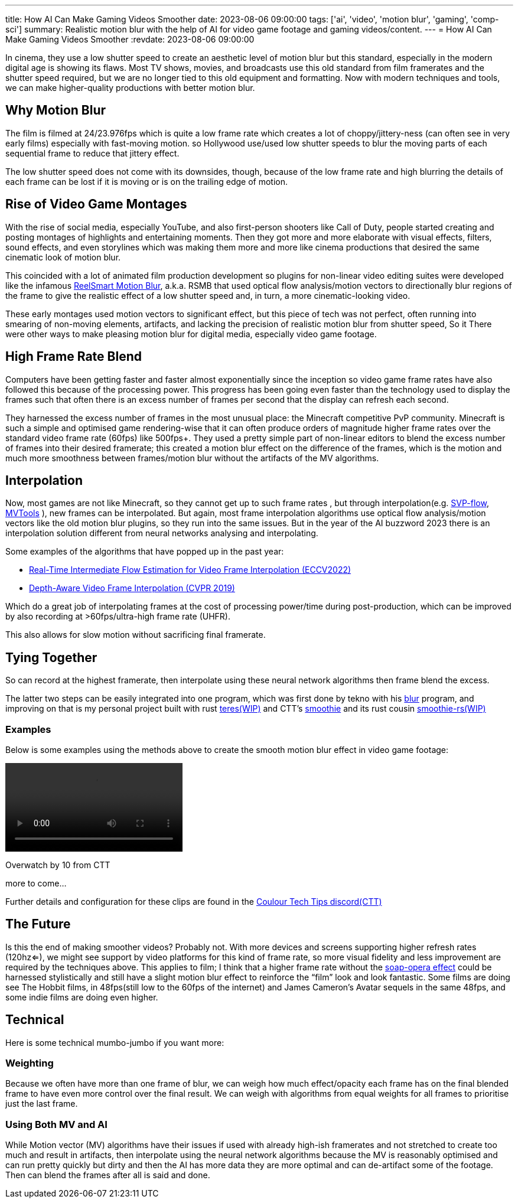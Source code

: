 ---
title: How AI Can Make Gaming Videos Smoother
date: 2023-08-06 09:00:00
tags: ['ai', 'video', 'motion blur', 'gaming', 'comp-sci']
summary: Realistic motion blur with the help of AI for video game footage and gaming videos/content.
---
= How AI Can Make Gaming Videos Smoother
:revdate: 2023-08-06 09:00:00

In cinema, they use a low shutter speed to create an
aesthetic level of motion blur but this standard, especially
in the modern digital age is showing its flaws.
Most TV shows, movies, and broadcasts use this old standard
from film framerates and the shutter speed required, but we are no longer
tied to this old equipment and formatting. Now with modern techniques and tools,
we can make higher-quality productions with better motion blur.

== Why Motion Blur

The film is filmed at 24/23.976fps which is quite a low frame rate
which creates a lot of choppy/jittery-ness (can often see in very early films)
especially with fast-moving motion.
so Hollywood use/used low shutter speeds to blur the moving parts of
each sequential frame to reduce that jittery effect.

The low shutter speed does not come with its downsides, though, because of the low frame rate and high blurring
the details of each frame can be lost if it is moving or is on the trailing edge of motion.

== Rise of Video Game Montages

With the rise of social media, especially YouTube, and also first-person shooters like
Call of Duty, people started creating and posting montages of highlights and entertaining moments.
Then they got more and more elaborate with visual effects, filters, sound effects, and even storylines
which was making them more and more like cinema productions that desired the same cinematic
look of motion blur.

This coincided with a lot of animated film production development so
plugins for non-linear video editing suites were developed like the infamous https://revisionfx.com/products/rsmb/[ReelSmart Motion Blur], a.k.a. RSMB
that used optical flow analysis/motion vectors to directionally blur regions of the frame to give the realistic effect of a low shutter speed
and, in turn, a more cinematic-looking video.

These early montages used motion vectors to significant effect, but this piece of tech was not perfect, often running into smearing of non-moving
elements, artifacts, and lacking the precision of realistic motion blur from shutter speed, So it
There were other ways to make pleasing motion blur for digital media, especially video game footage.

== High Frame Rate Blend

Computers have been getting faster and faster almost exponentially since the inception
so video game frame rates have also followed this because of the processing power.
This progress has been going even faster than the technology used to display the frames
such that often there is an excess number of frames per second that the display can refresh
each second.

They harnessed the excess number of frames in the most unusual place: the Minecraft competitive PvP community.
Minecraft is such a simple and optimised game rendering-wise that it can often produce orders of magnitude higher frame rates over
the standard video frame rate (60fps) like 500fps+. They used a pretty simple part of non-linear editors
to blend the excess number of frames into their desired framerate; this created a motion blur effect on the difference of the frames, which
is the motion and much more smoothness between frames/motion blur without the artifacts of the MV algorithms.

== Interpolation

Now, most games are not like Minecraft, so they cannot get up to such frame rates
, but through interpolation(e.g. https://www.svp-team.com/[SVP-flow], https://github.com/pinterf/mvtools[MVTools] ), new frames can be interpolated. But again, most frame
interpolation algorithms use optical flow analysis/motion vectors like the old
motion blur plugins, so they run into the same issues. But in the year of the AI buzzword 2023
there is an interpolation solution different from neural networks analysing and interpolating.

Some examples of the algorithms that have popped up in the past year:

* https://github.com/megvii-research/ECCV2022-RIFE[Real-Time Intermediate Flow Estimation for Video Frame Interpolation (ECCV2022)]
* https://github.com/baowenbo/DAIN[Depth-Aware Video Frame Interpolation (CVPR 2019)]

Which do a great job of interpolating frames at the cost of processing power/time during post-production, which can be improved
by also recording at >60fps/ultra-high frame rate (UHFR).

This also allows for slow motion without sacrificing final framerate.

== Tying Together

So can record at the highest framerate, then interpolate using these neural network algorithms then frame blend the excess.

The latter two steps can be easily integrated into one program, which was first done by tekno with his https://github.com/f0e/blur[blur] program, and improving on that is my personal project built with rust https://github.com/animafps/teres[teres(WIP)] and CTT’s https://github.com/couleur-tweak-tips/smoothie[smoothie] and its rust cousin https://github.com/couleur-tweak-tips/smoothie-rs[smoothie-rs(WIP)]

=== Examples

Below is some examples using the methods above to create the smooth motion blur effect in video game footage:

video::09-09-00.mp4[]
Overwatch by 10 from CTT

more to come…

Further details and configuration for these clips are found in the http://discord.gg/CTT[Coulour Tech Tips discord(CTT)]

== The Future

Is this the end of making smoother videos? Probably not. With more devices and screens supporting higher refresh rates (120hz<=), we might see support by video platforms for this kind of frame rate, so more visual fidelity and less improvement are required by the techniques above. This applies to film; I think that a higher frame rate without the https://en.wikipedia.org/wiki/Motion_interpolation#Soap_opera_effect[soap-opera effect] could be harnessed stylistically and still have a slight motion blur effect to reinforce the "`film`" look and look fantastic. Some films are doing see The Hobbit films, in 48fps(still low to the 60fps of the internet) and James Cameron’s Avatar sequels in the same 48fps, and some indie films are doing even higher.

== Technical

Here is some technical mumbo-jumbo if you want more:

=== Weighting

Because we often have more than one frame of blur, we can weigh how much effect/opacity each frame has on the final blended frame to have even more control over the final result. We can weigh with algorithms from equal weights for all frames to prioritise just the last frame.

=== Using Both MV and AI

While Motion vector (MV) algorithms have their issues if used with already high-ish framerates and not stretched to create too much and result in artifacts, then interpolate using the neural network algorithms because the MV is reasonably optimised and can run pretty quickly but dirty and then the AI has more data they are more optimal and can de-artifact some of the footage. Then can blend the frames after all is said and done.
